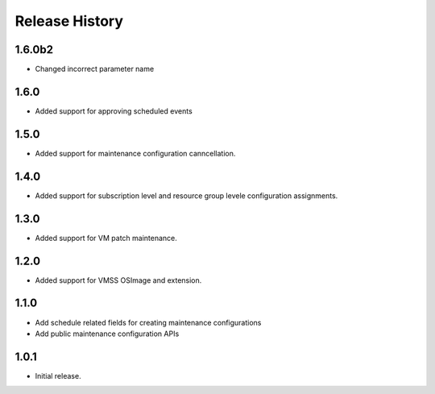 .. :changelog:

Release History
===============
1.6.0b2
++++++
* Changed incorrect parameter name

1.6.0
++++++
* Added support for approving scheduled events

1.5.0
++++++
* Added support for maintenance configuration canncellation.

1.4.0
++++++
* Added support for subscription level and resource group levele configuration assignments.

1.3.0
++++++
* Added support for VM patch maintenance.

1.2.0
++++++
* Added support for VMSS OSImage and extension.

1.1.0
++++++
* Add schedule related fields for creating maintenance configurations
* Add public maintenance configuration APIs

1.0.1
++++++
* Initial release.
